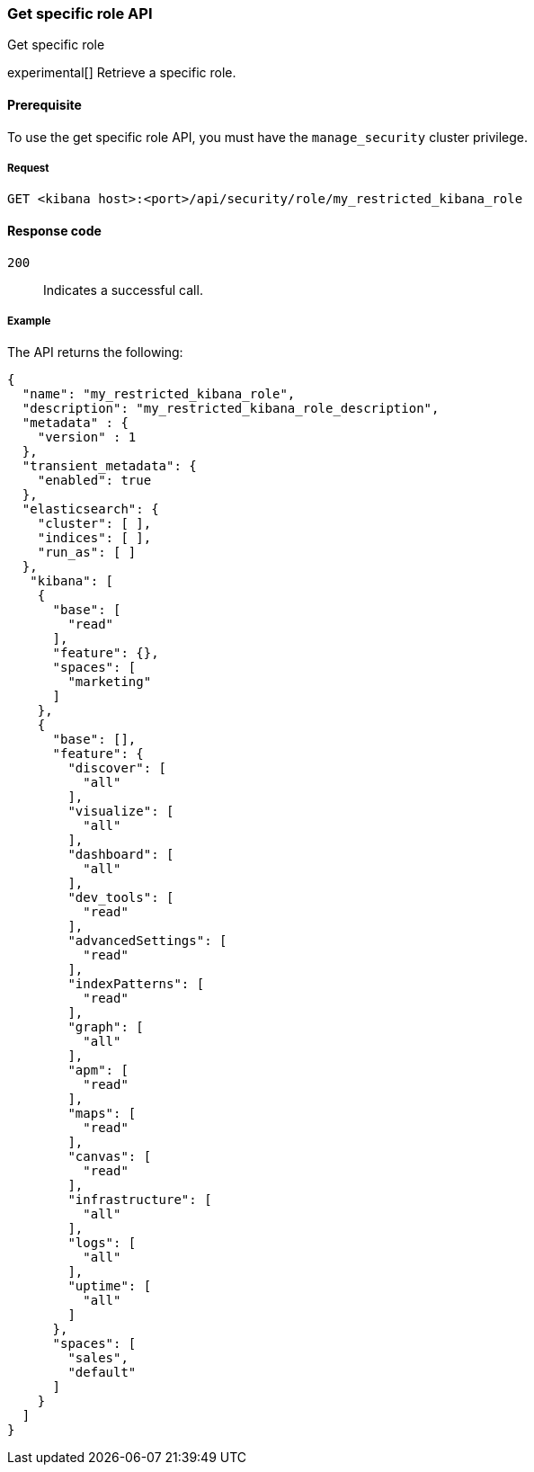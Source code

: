[[role-management-specific-api-get]]
=== Get specific role API
++++
<titleabbrev>Get specific role</titleabbrev>
++++

experimental[] Retrieve a specific role.

[[role-management-specific-api-get-prereqs]]
==== Prerequisite

To use the get specific role API, you must have the `manage_security` cluster privilege.

[[role-management-specific-api-retrieve-all-request-body]]
===== Request

`GET <kibana host>:<port>/api/security/role/my_restricted_kibana_role`

[[role-management-specific-api-retrieve-all-response-codes]]
==== Response code

`200`::
  Indicates a successful call.

[[role-management-specific-api-retrieve-all-example]]
===== Example

The API returns the following:

[source,sh]
--------------------------------------------------
{
  "name": "my_restricted_kibana_role",
  "description": "my_restricted_kibana_role_description",
  "metadata" : {
    "version" : 1
  },
  "transient_metadata": {
    "enabled": true
  },
  "elasticsearch": {
    "cluster": [ ],
    "indices": [ ],
    "run_as": [ ]
  },
   "kibana": [
    {
      "base": [
        "read"
      ],
      "feature": {},
      "spaces": [
        "marketing"
      ]
    },
    {
      "base": [],
      "feature": {
        "discover": [
          "all"
        ],
        "visualize": [
          "all"
        ],
        "dashboard": [
          "all"
        ],
        "dev_tools": [
          "read"
        ],
        "advancedSettings": [
          "read"
        ],
        "indexPatterns": [
          "read"
        ],
        "graph": [
          "all"
        ],
        "apm": [
          "read"
        ],
        "maps": [
          "read"
        ],
        "canvas": [
          "read"
        ],
        "infrastructure": [
          "all"
        ],
        "logs": [
          "all"
        ],
        "uptime": [
          "all"
        ]
      },
      "spaces": [
        "sales",
        "default"
      ]
    }
  ]
}
--------------------------------------------------
